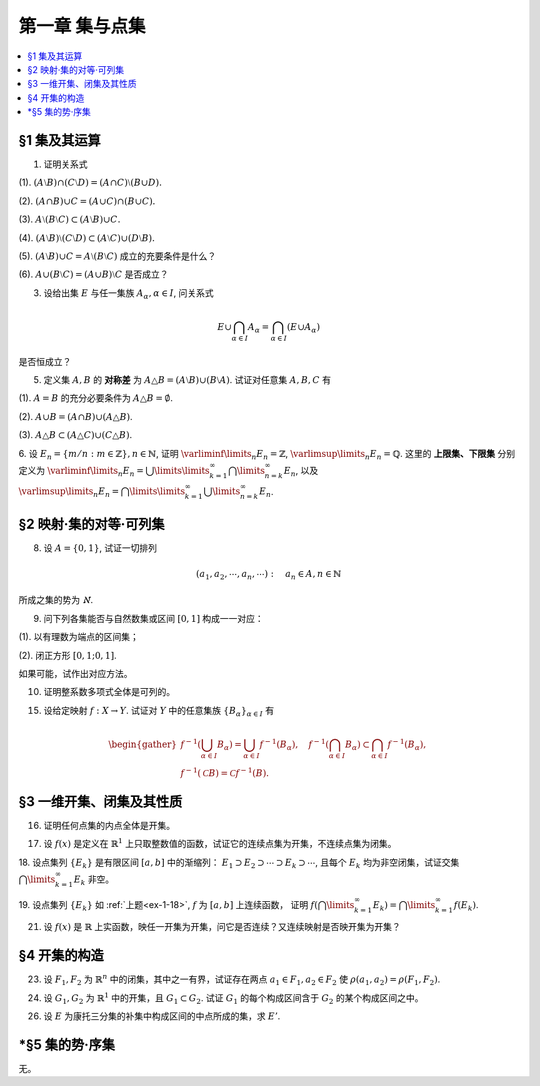 第一章  集与点集
^^^^^^^^^^^^^^^^^^^^^^^^^

..  contents:: :local:

§1 集及其运算
----------------

1. 证明关系式

(1). :math:`(A \setminus B) \cap (C \setminus D) = (A \cap C) \setminus (B \cup D).`

(2). :math:`(A \cap B) \cup C = (A \cup C) \cap (B \cup C).`

(3). :math:`A \setminus (B \setminus C) \subset (A \setminus B) \cup C.`

(4). :math:`(A \setminus B) \setminus (C \setminus D) \subset (A \setminus C) \cup (D \setminus B).`

(5). :math:`(A \setminus B) \cup C = A \setminus (B \setminus C)` 成立的充要条件是什么？

(6). :math:`A \cup (B \setminus C) = (A \cup B) \setminus C` 是否成立？

.. proof:proof::

    总可以假设上述集合都包含在某个基本集 :math:`X` 中，于是可以将差集写成与相应补集的交集。

    (1). 有

    .. math::

        \begin{align*}
        & (A \setminus B) \cap (C \setminus D) \\
        = & (A \cap \mathcal{C} B) \cap (C \cap \mathcal{C} D) = (A \cap C) \cap (\mathcal{C} B \cap \mathcal{C} D) \\
        = & (A \cap C) \cap \mathcal{C} ( B \cup D) = (A \cap C) \setminus (B \cup D)
        \end{align*}

    (2). 这是集合交、并运算的分配律。

    (3). 有

    .. math::

        \begin{align*}
        & A \setminus (B \setminus C) \\
        = & A \cap \mathcal{C} (B \cap \mathcal{C} C) = A \cap (\mathcal{C} B \cup C) \\
        = & (A \cap \mathcal{C} B) \cup (A \cap C) \subset (A \setminus B) \cup C
        \end{align*}

    (4). 有

    .. math::

        \begin{align*}
        & (A \setminus B) \setminus (C \setminus D) \\
        = & (A \cap \mathcal{C} B) \cap \mathcal{C}(C \cap \mathcal{C} D) = (A \cap \mathcal{C} B) \cap (\mathcal{C} C \cup D) \\
        = & (A \cap \mathcal{C} B \cap \mathcal{C} C) \cup (A \cap \mathcal{C} B \cap D) = ((A \cap \mathcal{C} B) \setminus C) \cup ((D \cap A) \setminus B) \\
        \subset & (A \setminus C) \cup (D \setminus B)
        \end{align*}

    (5). 等式的左边化为集合交、并的形式为

    .. math::
        :label: 1-5-left

        \begin{align*}
        & (A \setminus B) \cup C \\
        = & (A \cap \mathcal{C} B) \cup C = (A \cup C) \cap (\mathcal{C} B \cup C) \\
        = & (A \cap (\mathcal{C} B \cup C)) \cup (C \cap (\mathcal{C} B \cup C)) \\
        = & (A \cap (\mathcal{C} B \cup C)) \cup C
        \end{align*}

    等式的右边化为集合交、并的形式为

    .. math::
        :label: 1-5-right

        A \cap \mathcal{C} (B \cap \mathcal{C} C) = A \cap (\mathcal{C} B \cup C)

    比较式 :eq:`1-5-left` 与式 :eq:`1-5-right`, 若要使等式成立，必须有 :math:`(A \cap (\mathcal{C} B \cup C)) \cup C = A \cap (\mathcal{C} B \cup C)`,
    这要求 :math:`C \subset A \cap (\mathcal{C} B \cup C)`. 因为 :math:`C \subset \mathcal{C} B \cup C` 是显然的，故上式等价于 :math:`C \subset A`.

    (6). 不成立。因为集合 :math:`A` 是左边 :math:`A \cup (B \setminus C)` 的一个子集，但如果 :math:`A \cap C \neq \emptyset` 的话，
    集合 :math:`A` 不是右边 :math:`(A \cup B) \setminus C` 的子集。

3. 设给出集 :math:`E` 与任一集族 :math:`A_{\alpha}, \alpha \in I`, 问关系式

.. math::

    E \cup \bigcap_{\alpha \in I} A_{\alpha} = \bigcap_{\alpha \in I} (E \cup A_{\alpha})

是否恒成立？

.. proof:proof::

    首先证明左边包含于右边。任取 :math:`x \in E \cup \bigcap\limits_{\alpha \in I} A_{\alpha}`, 若 :math:`x \in E`,
    那么由于 :math:`E \subset E \cup A_{\alpha}, \forall \alpha \in I`, 从而有 :math:`x \in E \cup A_{\alpha}, \forall \alpha \in I`,
    那么有 :math:`x \in \bigcap\limits_{\alpha \in I} (E \cup A_{\alpha})`. 若 :math:`x \not\in E`, 那么 :math:`x \in \bigcap\limits_{\alpha \in I} A_{\alpha}`,
    从而 :math:`x \in E \cup A_{\alpha}, \forall \alpha \in I`, 所以 :math:`x \in \bigcap\limits_{\alpha \in I} (E \cup A_{\alpha})`.

    再证明右边包含于左边。任取 :math:`x \in \bigcap\limits_{\alpha \in I} (E \cup A_{\alpha})`, 那么 :math:`x \in E \cup A_{\alpha}, \forall \alpha \in I`.
    即对任意 :math:`\alpha \in I`, 或有 :math:`x \in E`, 或有 :math:`x \in A_{\alpha}`. 若 :math:`x \in E`, 那么 :math:`x \in E \cup \bigcap\limits_{\alpha \in I} A_{\alpha}`.
    若 :math:`x \not\in E`, 那么就必须有 :math:`x \in A_{\alpha}, \forall \alpha \in I`, 从而 :math:`x \in \bigcap\limits_{\alpha \in I} A_{\alpha}`, 这种情况下同样有
    :math:`x \in E \cup \bigcap\limits_{\alpha \in I} A_{\alpha}`.

5. 定义集 :math:`A, B` 的 **对称差** 为 :math:`A \triangle B = (A \setminus B) \cup (B \setminus A)`. 试证对任意集 :math:`A, B, C` 有

(1). :math:`A = B` 的充分必要条件为 :math:`A \triangle B = \emptyset`.

(2). :math:`A \cup B = (A \cap B) \cup (A \triangle B)`.

(3). :math:`A \triangle B \subset (A \triangle C) \cup (C \triangle B)`.

.. proof:proof::

    (1). :math:`A = B \Longleftrightarrow A \setminus B = \emptyset \land B \setminus A = \emptyset \Longleftrightarrow A \triangle B = (A \setminus B) \cup (B \setminus A) = \emptyset`.

    (2). 容易知道，对任意两个集合 :math:`A, B`, 总有 :math:`A \cup (B \setminus A) = A \cup B`, 于是有

    .. math::

        \begin{align*}
        & (A \cap B) \cup (A \triangle B) \\
        = & (A \cap B) \cup \Bigl((A \setminus B) \cup (B \setminus A)\Bigr) \\
        = & \Bigl(\bigl(A \cup (B \setminus A)\bigr) \cup (A \setminus B)\Bigr) \cap \Bigl(\bigl(B \cup (A \setminus B)\bigr) \cup (B \setminus A)\Bigr) \\
        = & \Bigl((A \cup B) \cup (A \setminus B)\Bigr) \cap \Bigl((B \cup A) \cup (B \setminus A)\Bigr) \\
        = & (A \cup B) \cap (B \cup A) \\
        = & A \cup B
        \end{align*}

    (3). 任取 :math:`x \in A \triangle B`, 要么有 :math:`x \in A \setminus (A \cap B)`, 要么有 :math:`x \in B \setminus (A \cap B)`,
    这两种情况有且只有一种成立。以下对 :math:`x` 是否属于集合 :math:`C` 分两种情况讨论。

    情况1. 若 :math:`x \not\in C`, 那么

        情况1.1. 若 :math:`x \in A \setminus (A \cap B)`, 那么此时有 :math:`(x \in A) \land (x \not\in C)`,
        即有 :math:`x \in A \setminus C \subset A \triangle C \subset (A \triangle C) \cup (C \triangle B)`.

        情况1.2. 若 :math:`x \in B \setminus (A \cap B)`, 那么此时有 :math:`(x \in B) \land (x \not\in C)`,
        即有 :math:`x \in B \setminus C \subset B \triangle C \subset (A \triangle C) \cup (C \triangle B)`.

    情况2. 若 :math:`x \in C`, 那么

        情况2.1. 若 :math:`x \in A \setminus (A \cap B)`, 那么此时有 :math:`(x \not \in B) \land (x \in C)`,
        即有 :math:`x \in C \setminus B \subset C \triangle B \subset (A \triangle C) \cup (C \triangle B)`.

        情况2.2. 若 :math:`x \in B \setminus (A \cap B)`, 那么此时有 :math:`(x \not \in A) \land (x \in C)`,
        即有 :math:`x \in C \setminus A \subset C \triangle A \subset (A \triangle C) \cup (C \triangle B)`.

    综上所述，对任意 :math:`x \in A \triangle B`, 总有 :math:`x \in (A \triangle C) \cup (C \triangle B)`,
    从而有 :math:`A \triangle B \subset (A \triangle C) \cup (C \triangle B)`.

6. 设 :math:`E_n = \left\{ m / n : m \in \mathbb{Z} \right\}, n \in \mathbb{N}`, 证明 :math:`\varliminf\limits_{n} E_n = \mathbb{Z}`,
:math:`\varlimsup\limits_{n} E_n = \mathbb{Q}`. 这里的 **上限集、下限集** 分别定义为
:math:`\varliminf\limits_{n} E_n = \bigcup\limits\limits_{k=1}^{\infty} \bigcap\limits_{n=k}^{\infty} E_n`, 以及
:math:`\varlimsup\limits_{n} E_n = \bigcap\limits\limits_{k=1}^{\infty} \bigcup\limits_{n=k}^{\infty} E_n`.

.. proof:proof::

    对任意 :math:`n \in \mathbb{N}`, 考虑 :math:`m \in n \mathbb{Z}`, 那么总有 :math:`\mathbb{Z} = \left\{ m / n : m \in n\mathbb{Z} \right\} \subset E_n`,
    从而有 :math:`\mathbb{Z} \subset \bigcap\limits_{n=1}^{\infty} E_n`,
    于是有 :math:`\mathbb{Z} \subset \bigcup\limits\limits_{k=1}^{\infty} \bigcap\limits_{n=k}^{\infty} E_n = \varliminf\limits_{n} E_n`.
    另一方面，任取 :math:`x \in \varliminf\limits_{n} E_n = \bigcup\limits\limits_{k=1}^{\infty} \bigcap\limits_{n=k}^{\infty} E_n`,
    那么存在 :math:`k \in \mathbb{N}`, 使得 :math:`x \in \bigcap\limits_{n=k}^{\infty} E_n`. 将 :math:`x = \dfrac{p}{q}, q > 0` 写为既约分数的形式,
    那么 :math:`\forall n \ge k, n \in \mathbb{N}`, 都有 :math:`x = \dfrac{p}{q} \in E_n = \left\{ m / n : m \in \mathbb{Z} \right\}`. 假设 :math:`q \neq 1`,
    那么取 :math:`n \in \mathbb{N}`, 使得 :math:`n > k` 且不被 :math:`q` 的某个素因子 :math:`p_0 > 1` 整除。那么由 :math:`\dfrac{p}{q} = \dfrac{m}{n}`,
    即 :math:`p n = q m`, 两边不可能有相同的素因子组 (例如 :math:`p_0` 不是左边的素因子，但是是右边的素因子)。所以 :math:`q \neq 1` 的假设不成立，也就是说
    :math:`\varliminf\limits_{n} E_n` 中任何元素写成既约分数的形式时，分母都是1，也就是说 :math:`\varliminf\limits_{n} E_n \subset \mathbb{Z}`.
    综上所述，有 :math:`\varliminf\limits_{n} E_n = \mathbb{Z}`.

    由于对任意 :math:`n \in \mathbb{N}`, 都有 :math:`E_n \subset \mathbb{Q}`, 于是 :math:`\bigcup\limits_{k=n}^{\infty} E_n \subset \mathbb{Q}`
    对任意 :math:`k \in \mathbb{N}` 成立，进而有
    :math:`\varlimsup\limits_{n} E_n = \bigcap\limits_{k=1}^{\infty} \bigcup\limits_{n=k}^{\infty} E_n \subset \mathbb{Q}`. 反过来，
    任取 :math:`x = \dfrac{p}{q} \in \mathbb{Q}, q > 0`, 并设其为既约分数。令 :math:`n = k \cdot q`, 那么有
    :math:`x = \dfrac{p}{q} = \dfrac{kp}{kq} = \dfrac{kp}{n} \in E_n = \left\{ m / n : m \in \mathbb{Z} \right\}`,
    这就证明了 :math:`x \in \bigcup\limits_{k=n}^{\infty} E_n` 对任意 :math:`k \in \mathbb{N}` 成立。那么有 :math:`\mathbb{Q} \subset \varlimsup\limits_{n} E_n`.
    综上所述，有 :math:`\varlimsup\limits_{n} E_n = \mathbb{Q}`.

    .. note::

        我们通常可将 :math:`E_n` 简写为 :math:`\dfrac{1}{n} \mathbb{Z}`, 那么这题的结论可以用数学符号更简洁地表达为

        .. math::

            \varliminf\limits_{n} \dfrac{1}{n} \mathbb{Z} = \mathbb{Z}, \quad \varlimsup\limits_{n} \dfrac{1}{n} \mathbb{Z} = \mathbb{Q}.


§2 映射·集的对等·可列集
------------------------------

8. 设 :math:`A = \{0, 1\}`, 试证一切排列

.. math::

    (a_1, a_2, \cdots, a_n, \cdots): \quad a_n \in A, n \in \mathbb{N}

所成之集的势为 :math:`\aleph`.

.. proof:proof::

    令集合 :math:`B = \{ (a_1, a_2, \cdots, a_n, \cdots): \ a_n \in A, n \in \mathbb{N} \}`, 以及集合
    :math:`B_0 = \{ (a_1, a_2, \cdots, a_n, \cdots) \in B: \ \exists n \in \mathbb{N}, s.t. \forall k \ge n, a_k = 1 \}`,
    并考虑映射

    .. math::

        f: B \setminus B_0 \to \mathbb{N}, \quad (a_1, a_2, \cdots, a_n, \cdots) \mapsto \sum_{n=1}^{\infty} a_n 2^n.

    以上映射给出了集合 :math:`B \setminus B_0` 与区间 :math:`[0, 1]` 之间的一一对应，而 :math:`B_0` 是可列集，所以集合 :math:`B = (B \setminus B_0) \cup B_0`
    也与区间 :math:`[0, 1]` 对等，从而它的势为 :math:`\aleph`.

9. 问下列各集能否与自然数集或区间 :math:`[0, 1]` 构成一一对应：

(1). 以有理数为端点的区间集；

(2). 闭正方形 :math:`[0, 1; 0, 1]`.

如果可能，试作出对应方法。

.. proof:solution::

    (1). 以有理数为端点的（开）区间集为 :math:`A = \left\{ (a, b) : \ a < b, a, b \in \mathbb{Q} \right\}`. 首先，:math:`A` 是 :math:`\mathbb{Q}^2` 的子集；
    另一方面，可以通过单射 :math:`\mathbb{Q} \to A: \ a \mapsto (a, a + 1)` 将 :math:`\mathbb{Q}` 视为 :math:`A` 的子集，从而集合 :math:`A` 是可列的。
    令 :math:`\mathbb{Q} = \{ r_1, r_2, \dots, r_n, \dots \}`, 那么 :math:`A` 到自然数集 :math:`\mathbb{N}` 的一一对应可以通过如下方式构造：

    首先，将集合 :math:`A` 改写为 :math:`A = \left\{ (a, d) : \ a \in \mathbb{Q}, d \in \mathbb{Q}^+ \right\}`, 其中 :math:`d` 为区间长度。
    那么 :math:`A \cong \mathbb{Q} \times \mathbb{Q}^+`. 我们可以定义 :math:`\mathbb{Q}^* = \mathbb{Q} \setminus \{ 0 \}` 上的高度函数
    :math:`H: \mathbb{Q}^* \to \mathbb{N}` 如下：

    .. math::

        H(\dfrac{p}{q}) = \max \{ \lVert p \rVert, \lVert q \rVert \}, \quad
        \text{其中} \dfrac{p}{q} \text{ 是既约分数}, q > 0.

    那么 :math:`\mathbb{Q}` 以及 :math:`\mathbb{Q}^+` 中高度等于定值 :math:`h` 的元素全体是有限集，于是可以通过如下的排序方式分别给出 :math:`\mathbb{Q}`
    以及 :math:`\mathbb{Q}^+` 到 :math:`\mathbb{N}` 的一一对应：

    .. math::

        \begin{align*}
        r_1 & \quad \{ 0 \}, \mathcal{H}_{11}, \mathcal{H}_{12}, \dots, \mathcal{H}_{1k}, \dots \\
        r_2 & \quad \{ 0 \}, \mathcal{H}_{21}, \mathcal{H}_{22}, \dots, \mathcal{H}_{2k}, \dots
        \end{align*}

    对于 :math:`k \in \mathbb{N}`, :math:`\mathcal{H}_{1k}` 表示 :math:`\mathbb{Q}` 中高度为 :math:`k` 的元素全体；:math:`\mathcal{H}_{2k}`
    表示 :math:`\mathbb{Q}^+` 中高度为 :math:`k` 的元素全体。在每一个 :math:`\mathcal{H}_{1k}` 以及 :math:`\mathcal{H}_{2k}` 中，将元素按其作为有理数的大小排序。
    这样，我们就给出了 :math:`\mathbb{Q} \times \mathbb{Q}^+` 到 :math:`\mathbb{N} \times \mathbb{N}` 的一一对应
    :math:`(r_1, r_2): \mathbb{Q} \times \mathbb{Q}^+ \to \mathbb{N} \times \mathbb{N}`.

    类似地，可以通过如下的排序方式给出一一对应 :math:`\mathbb{N} \times \mathbb{N} \to \mathbb{N}`:

    .. math::

        s: \mathcal{G}_1, \mathcal{G}_2, \dots, \mathcal{G}_k, \dots

    其中， :math:`\mathcal{G}_k = \{ (n_1, n_2) \in \mathbb{N} \times \mathbb{N} : \ n_1 + n_2 = k \}`, 其内部按 :math:`n_1` 的大小进行排序。于是，我们就给出了一一对应

    .. math::

        A \cong \mathbb{Q} \times \mathbb{Q}^+ \xrightarrow{(r_1, r_2)} \mathbb{N} \times \mathbb{N} \xrightarrow{s} \mathbb{N}.

    .. note::

        可以通过显式表达式给出一一对应 :math:`\mathbb{N} \times \mathbb{N} \to \mathbb{N}`：

        .. math::

            s: \mathbb{N} \times \mathbb{N} \to \mathbb{N}, \quad (n_1, n_2) \mapsto \dfrac{(n_1 + n_2 - 2)(n_1 + n_2 - 1)}{2} + n_1.

    (2). 这题是课本 §2 的例1，做法如下：

    将 :math:`[0, 1]` 中的数写成二进制小数的形式 :math:`x = 0.x_1x_2 \cdots`, 相应的一一对应关系为

    .. math::

        [0, 1] \times [0, 1] \to [0, 1] : \quad (x, y) \mapsto z = 0.x_1y_1x_2y_2 \cdots

    由于约定了二进制小数不用 :math:`0.\cdots 0111\cdots` 的形式表示，需要检查的就只有通过上述映射得到的 :math:`z` 不具有这种形式，用反证法很容易证明这种情况不会发生。

10. 证明整系数多项式全体是可列的。

.. proof:proof::

    对于整系数多项式全体 :math:`\mathbb{Z}[X]` 有分解

    .. math::

        \mathbb{Z}[X] = \bigcup_{n=0}^{\infty} \mathbb{Z}_n[X], \quad \mathbb{Z}_n[X] = \{ f \in \mathbb{Z}[X]: \ \deg f = n \} \cong \mathbb{Z}^{n} \times \mathbb{Z}^{\ast},

    其中 :math:`\mathbb{Z}^{\ast} = \mathbb{Z} \setminus \{ 0 \}` (最高次项系数不为 :math:`0`). 由于 :math:`\mathbb{Z}^{n} \times \mathbb{Z}^{\ast}` 是可列集，
    所以 :math:`\mathbb{Z}_n[X]` 是可列集，从而 :math:`\mathbb{Z}[X]` 是可列集。

15. 设给定映射 :math:`f: X \to Y`. 试证对 :math:`Y` 中的任意集族 :math:`\{ B_{\alpha} \}_{\alpha \in I}` 有

.. math::

    \begin{gather*}
    f^{-1} \left( \bigcup_{\alpha \in I} B_{\alpha} \right) = \bigcup_{\alpha \in I} f^{-1} (B_{\alpha}), \quad
    f^{-1} \left( \bigcap_{\alpha \in I} B_{\alpha} \right) \subset \bigcap_{\alpha \in I} f^{-1} (B_{\alpha}), \\
    f^{-1} (\mathcal{C} B) = \mathcal{C} f^{-1} (B).
    \end{gather*}

.. proof:proof::

    任取 :math:`x \in f^{-1} \left( \bigcup\limits_{\alpha \in I} B_{\alpha} \right)`, 那么有 :math:`f(x) \in \bigcup\limits_{\alpha \in I} B_{\alpha}`,
    这意味着存在 :math:`\alpha \in I`, 使得 :math:`f(x) \in B_{\alpha}`, 从而有 :math:`x \in f^{-1} (B_{\alpha})`, 于是有
    :math:`x \in \bigcup\limits_{\alpha \in I} f^{-1} (B_{\alpha})`. 反过来，任取 :math:`x \in \bigcup\limits_{\alpha \in I} f^{-1} (B_{\alpha})`,
    那么存在 :math:`\alpha \in I`, 使得 :math:`x \in f^{-1} (B_{\alpha})`, 于是有 :math:`f(x) \in B_{\alpha}`, 从而有
    :math:`f(x) \in \bigcup\limits_{\alpha \in I} B_{\alpha}`, 于是有 :math:`x \in f^{-1} \left( \bigcup\limits_{\alpha \in I} B_{\alpha} \right)`.
    综上所述，有 :math:`f^{-1} \left( \bigcup\limits_{\alpha \in I} B_{\alpha} \right) = \bigcup\limits_{\alpha \in I} f^{-1} (B_{\alpha})`.

    任取 :math:`x \in f^{-1} \left( \bigcap\limits_{\alpha \in I} B_{\alpha} \right)`, 那么有 :math:`f(x) \in \bigcap\limits_{\alpha \in I} B_{\alpha}`,
    这意味着对任意 :math:`\alpha \in I`, 都有 :math:`f(x) \in B_{\alpha}`, 从而有 :math:`x \in f^{-1} (B_{\alpha})`, 于是有
    :math:`x \in \bigcap\limits_{\alpha \in I} f^{-1} (B_{\alpha})`. 反过来，任取 :math:`x \in \bigcap\limits_{\alpha \in I} f^{-1} (B_{\alpha})`,
    那么对任意 :math:`\alpha \in I`, 都有 :math:`x \in f^{-1} (B_{\alpha})`, 于是有 :math:`f(x) \in B_{\alpha}`, 从而有
    :math:`f(x) \in \bigcap\limits_{\alpha \in I} B_{\alpha}`, 于是有 :math:`x \in f^{-1} \left( \bigcap\limits_{\alpha \in I} B_{\alpha} \right)`.

    若 :math:`f^{-1} (\mathcal{C} B) = \emptyset`, 即 :math:`\forall x \in X, f(x) \not\in \mathcal{C} B`, 那么有 :math:`\forall x \in X, f(x) \in B`,
    这意味着 :math:`f^{-1} (B) = X`, 于是有 :math:`\mathcal{C} f^{-1} (B) = \emptyset`. 若 :math:`f^{-1} (\mathcal{C} B) \neq \emptyset`,
    任取 :math:`x \in f^{-1} (\mathcal{C} B)`, 那么有 :math:`f(x) \in \mathcal{C} B`, 于是有 :math:`f(x) \not\in B`, 从而有
    :math:`x \not\in f^{-1} (B)`, 于是有 :math:`x \in \mathcal{C} f^{-1} (B)`. 反过来，任取 :math:`x \in \mathcal{C} f^{-1} (B)`,
    那么有 :math:`x \not\in f^{-1} (B)`, 于是有 :math:`f(x) \not\in B`, 从而有 :math:`f(x) \in \mathcal{C} B`, 于是有
    :math:`x \in f^{-1} (\mathcal{C} B)`. 综上所述，有 :math:`f^{-1} (\mathcal{C} B) = \mathcal{C} f^{-1} (B)`.

§3 一维开集、闭集及其性质
------------------------------

16. 证明任何点集的内点全体是开集。

.. proof:proof::

    令 :math:`\mathring{E} = \{ x \in E : \ x \text{ 为 } E \text{ 的内点} \}` 表示点集 :math:`E` 的内点全体。任取 :math:`x \in \mathring{E}`,
    由于 :math:`x` 为 :math:`E` 的内点，所以存在 :math:`x` 的邻域 :math:`U \subset E`. 任取 :math:`y \in U`, 那么 :math:`U` 也是 :math:`y` 的邻域，
    故 :math:`y` 也是 :math:`E` 的内点，从而有 :math:`y \in \mathring{E}`, 于是有 :math:`U \subset \mathring{E}`, 这就证明了 :math:`x` 是 :math:`\mathring{E}` 的内点。
    由于 :math:`x` 是任意取自 :math:`\mathring{E}` 的，所以 :math:`\mathring{E}` 是开集。

17. 设 :math:`f(x)` 是定义在 :math:`\mathbb{R}^1` 上只取整数值的函数，试证它的连续点集为开集，不连续点集为闭集。

.. proof:proof::

    任取 :math:`f` 的连续点 :math:`x_0`, 那么对 :math:`\varepsilon = \dfrac{1}{3}`, 存在 :math:`\delta > 0`, 使得 :math:`\forall x \in U(x_0, \delta)`,
    都有 :math:`\lvert f(x) - f(x_0) \rvert < \dfrac{1}{3}`. 由于 :math:`f` 只取整数值，此时必须有 :math:`f(x) = f(x_0)`. 考察集合 :math:`U(x_0, \delta / 3)`,
    任取 :math:`\tilde{x} \in U(x_0, \delta / 3)`, 有 :math:`U(\tilde{x}, \delta / 3) \subset \subset U(x_0, \delta)`, 从而有 :math:`f(\tilde{x}) = f(x_0)`,
    故 :math:`\tilde{x}` 也是 :math:`f` 的连续点。这就证明了集合 :math:`U(x_0, \delta / 3)` 包含于 :math:`f` 的连续点集中，从而 :math:`x_0` 是其内点。
    由于 :math:`x_0` 是任意取自 :math:`f` 的连续点集的，所以 :math:`f` 的连续点集是开集。

    :math:`f` 的连续点集的补集为 :math:`f` 的不连续点集，我们已经证明了前者是开集，所以后者是闭集。

.. _ex-1-18:

18. 设点集列 :math:`\{ E_k \}` 是有限区间 :math:`[a, b]` 中的渐缩列： :math:`E_1 \supset E_2 \supset \cdots \supset E_k \supset \cdots`,
且每个 :math:`E_k` 均为非空闭集，试证交集 :math:`\bigcap\limits_{k=1}^{\infty} E_k` 非空。

.. proof:proof::

    用反证法证明。取基本集为 :math:`\mathbb{R}`. 假设交集 :math:`\bigcap\limits_{k=1}^{\infty} E_k = \emptyset`, 那么考虑集族
    :math:`\{ \mathcal{C} E_k \}`, 这是闭区间 :math:`[a, b]` 的开覆盖，由于 :math:`[a, b]` 是紧集，所以存在有限子覆盖
    :math:`\{ \mathcal{C} E_{k_i} \}_{i=1}^{N}`, 即
    :math:`[a, b] \subset \bigcup\limits_{i=1}^{N} (\mathcal{C} E_{k_i}) = \mathcal{C} \left( \bigcap\limits_{i=1}^{N} E_{k_i} \right)`,
    此时必须有 :math:`\bigcap\limits_{i=1}^{N} E_{k_i} = \emptyset`, 否则其作为 :math:`[a, b]` 的子集非空，就不可能有
    :math:`[a, b] \subset \mathcal{C} \left( \bigcap\limits_{i=1}^{N} E_{k_i} \right)` 成立。于是有

    .. math::

        E_{k_N} = \bigcap_{i=1}^{N} E_{k_i} = \emptyset,

    这与题设矛盾。所以交集 :math:`\bigcap\limits_{k=1}^{\infty} E_k` 非空。

19. 设点集列 :math:`\{ E_k \}` 如 :ref:`上题<ex-1-18>`, :math:`f` 为 :math:`[a, b]` 上连续函数，
证明 :math:`f \left( \bigcap\limits_{k=1}^{\infty} E_k \right) = \bigcap\limits_{k=1}^{\infty} f(E_k)`.

.. proof:proof::

    任取 :math:`y \in f \left( \bigcap\limits_{k=1}^{\infty} E_k \right)`, 那么存在 :math:`x \in \bigcap\limits_{k=1}^{\infty} E_k`,
    使得 :math:`y = f(x)`. 由于 :math:`x \in \bigcap\limits_{k=1}^{\infty} E_k`, 所以 :math:`x \in E_k, \forall k \in \mathbb{N}`,
    这说明了 :math:`y = f(x) \in f(E_k), \forall k \in \mathbb{N}`, 从而有 :math:`y \in \bigcap\limits_{k=1}^{\infty} f(E_k)`.
    这样，我们就证明了 :math:`f \left( \bigcap\limits_{k=1}^{\infty} E_k \right) \subset \bigcap\limits_{k=1}^{\infty} f(E_k)`.

    反过来，任取 :math:`y \in \bigcap\limits_{k=1}^{\infty} f(E_k)`, 那么 :math:`y \in f(E_k), \forall k \in \mathbb{N}`, 于是存在
    :math:`x_k \in E_k`, 使得 :math:`y = f(x_k)`. 由于 :math:`\{ E_k \}` 是区间 :math:`[a, b]` 中的渐缩列，所以 :math:`\{ x_k \}` 是有界数列，
    从而存在收敛子列 :math:`\{ x_{k_i} \}`, 令 :math:`\lim\limits_{i \to \infty} x_{k_i} = x_0 \in [a, b]`. 由于 :math:`f` 在 :math:`[a, b]` 上连续，
    所以有 :math:`\lim\limits_{i \to \infty} f(x_{k_i}) = f(x_0)`, 于是有 :math:`y = f(x_0)`. 可以断言 :math:`x_0 \in \bigcap\limits_{k=1}^{\infty} E_k`,
    如若不然，那么存在 :math:`k_0 \in \mathbb{N}`, 使得 :math:`x_0 \not\in E_{k_0}`, 那么 :math:`x_0 \in \mathcal{C} E_{k_0}`.
    而 :math:`\mathcal{C} E_{k_0}` 是一个开集，所以存在 :math:`\varepsilon > 0`, 使得 :math:`U(x_0, \varepsilon) \subset \mathcal{C} E_{k_0}`,
    那么对任意 :math:`k \ge k_0`, 都有 :math:`U(x_0, \varepsilon) \subset \mathcal{C} E_{k_0} \subset \mathcal{C} E_k`, 于是有
    :math:`\lvert x_k - x_0 \rvert >= \varepsilon`, 这与 :math:`\{ x_k \}` 收敛到 :math:`x_0` 矛盾。所以有 :math:`x_0 \in \bigcap\limits_{k=1}^{\infty} E_k`.
    于是 :math:`y = f(x_0) \in f \left( \bigcap\limits_{k=1}^{\infty} E_k \right)`.
    这样，我们就证明了 :math:`\bigcap\limits_{k=1}^{\infty} f(E_k) \subset f \left( \bigcap\limits_{k=1}^{\infty} E_k \right)`.

    综上所述，有 :math:`f \left( \bigcap\limits_{k=1}^{\infty} E_k \right) = \bigcap\limits_{k=1}^{\infty} f(E_k)`.

21. 设 :math:`f(x)` 是 :math:`\mathbb{R}` 上实函数，映任一开集为开集，问它是否连续？又连续映射是否映开集为开集？

.. proof:solution::

    :math:`\mathbb{R} \to \mathbb{R}` 的开映射（将任一开集映为开集）不一定连续。反例如下：定义 :math:`\mathbb{R}` 上的一个等价关系为

    .. math::

        x \sim y \Leftrightarrow x - y \in \mathbb{Q}, \quad x, y \in \mathbb{R},

    并令 :math:`\mathcal{C} = \mathbb{R} / \sim` 表示商集，其中的元素记为

    .. math::
        :label: ex-1-21-eq-1

        [x] = \{ y \in \mathbb{R} : \ y \sim x \} = x + \mathbb{Q}

    :math:`x` 为代表元。可以验证，集合 :math:`\mathcal{C}` 与 :math:`\mathbb{R}` 对等， 那么可以做双射 :math:`f: \mathcal{C} \to \mathbb{R}`. 定义

    .. math::

        g: \mathbb{R} \to \mathbb{R}, \quad x \mapsto f([x]).

    任取 :math:`\mathbb{R}` 中开集 :math:`U`. 对值域 :math:`\mathbb{R}` 中的任意元素 :math:`y`, 令它在商集 :math:`\mathcal{C}` 中的双射 :math:`f` 下的原像为
    :math:`C \in \mathcal{C}`, 即 :math:`y = f(C)`. 由于每一个 :math:`C` 的形式都如 :eq:`ex-1-21-eq-1` 所示，所以满足 :math:`g(x) = y` 的 :math:`x`
    在 :math:`\mathbb{R}` 中稠密（包含 :math:`C` 作为陪集的每一个元素），故与开集 :math:`U` 相交非空，从而有 :math:`y \in g(U)`.
    由于 :math:`y` 是任意取自 :math:`\mathbb{R}` 的元素，所以 :math:`g(U) = \mathbb{R}`, 这就证明了 :math:`g` 将任一开集映为开集 :math:`\mathbb{R}`,
    同时这也说明了 :math:`g` 在任何一点都不连续。

    连续映射不一定将开集映为开集。反例为 :math:`f(x) = x^2`，它将开区间 :math:`(-1, 1)` 映左闭右开区间 :math:`[0, 1)`.

§4 开集的构造
------------------------------

23. 设 :math:`F_1, F_2` 为 :math:`\mathbb{R}^n` 中的闭集，其中之一有界，试证存在两点 :math:`a_1 \in F_1, a_2 \in F_2` 使 :math:`\rho(a_1, a_2) = \rho(F_1, F_2)`.

.. proof:proof::

    首先证明，对任意的 :math:`\mathbb{R}^n` 的子集 :math:`F`, 函数 :math:`\mathbb{R}^n \to \mathbb{R}: \ x \mapsto \rho(x, F)`
    是一致连续的：

        任取 :math:`a, b \in \mathbb{R}^n`, 由于 :math:`\rho (a, F) := \inf\limits_{x \in F} \rho(a, x)`, 那么 :math:`\forall \varepsilon > 0`,
        存在 :math:`x_0 \in F`, 使得 :math:`\rho(a, x_0) < \rho(a, F) + \varepsilon`, 于是有

        .. math::

            \rho(b, F) \le \rho(b, x_0) \le \rho(b, a) + \rho(a, x_0) < \rho(b, a) + \rho(a, F) + \varepsilon.

        由于 :math:`\varepsilon` 是任意的，所以有 :math:`\rho(b, F) \le \rho(b, a) + \rho(a, F)`. 同理可证 :math:`\rho(a, F) \le \rho(a, b) + \rho(b, F)`.
        所以有 :math:`\lvert \rho(a, F) - \rho(b, F) \rvert \le \rho(a, b)`. 那么对于任意取定的 :math:`\varepsilon > 0`, 取 :math:`\delta = \varepsilon`,
        只要 :math:`\rho(a, b) < \delta`, 就有 :math:`\lvert \rho(a, F) - \rho(b, F) \rvert < \varepsilon`.
        这就证明了函数 :math:`\mathbb{R}^n \to \mathbb{R}: \ x \mapsto \rho(x, F)` 是一致连续的。

    其次，我们证明，对任意点 :math:`a \in \mathbb{R}^n` 以及任意的非空闭集 :math:`F \subset \mathbb{R}^n`, 总存在 :math:`x_0 \in F`, 使得
    :math:`\rho(a, F) = \rho(a, x_0)`:

        考虑闭球 :math:`\overline{B} := \overline{B}(a, \delta)` 使得 :math:`\overline{B} \cap F \neq \emptyset`,
        那么 :math:`\overline{B} \cap F` 是 :math:`\mathbb{R}^n` 中有界闭集，且有 :math:`\rho(a, \overline{B} \cap F) = \rho(a, F)`.
        由于函数 :math:`\mathbb{R}^n \to \mathbb{R}: \ x \mapsto \rho(x, a)` 连续函数 (实际上进一步是初等函数)，所以它在有界闭集 :math:`\overline{B} \cap F` 上
        取到最小值，即存在 :math:`x_0 \in \overline{B} \cap F`, 使得 :math:`\rho(a, x_0) = \rho(a, \overline{B} \cap F) = \rho(a, F)`.

    有了以上两个结论，我们就可以证明题设结论。不妨设 :math:`F_1` 有界，考虑函数 :math:`\mathbb{R}^n \to \mathbb{R}: \ x \mapsto \rho(x, F_2)`.
    由之前第一点的结论，它是一致连续的，从而在有界闭集 :math:`F_1` 上取到最小值，即存在 :math:`a_1 \in F_1`, 使得 :math:`\rho(a_1, F_2) = \rho(F_1, F_2)`.
    又由于 :math:`F_2` 是非空闭集，根据第二点结论，存在 :math:`a_2 \in F_2`, 使得 :math:`\rho(a_1, F_2) = \rho(a_1, a_2)`. 于是有 :math:`\rho(a_1, a_2) = \rho(F_1, F_2)`.

24. 设 :math:`G_1, G_2` 为 :math:`\mathbb{R}^1` 中的开集，且 :math:`G_1 \subset G_2`. 试证 :math:`G_1` 的每个构成区间含于 :math:`G_2` 的某个构成区间之中。

.. proof:proof::

    任取 :math:`G_1` 的一个构成区间 :math:`I_1 = (a_1, b_1)`, 那么有 :math:`I_1 \subset G_1 \subset G_2`. 任取 :math:`x_0 \in I_1`,
    令它在 :math:`G_2` 中的构成区间为 :math:`I_2 = (a_2, b_2)`. 那么由构成区间的构造

    .. math::

        a_2 = \inf \{ x : \ (x, x_0) \subset G_2 \}, \quad b_2 = \sup \{ x : \ (x_0, x) \subset G_2 \}.

    又知道 :math:`(a_1, x_0) \subset I_1 \subset G_1 \subset G_2`, 所以 :math:`a_1 \in \{ x : \ (x, x_0) \subset G_2 \}`, 故有 :math:`a_1 \le a_2`.
    同理可证 :math:`b_1 \ge b_2`. 于是有 :math:`I_1 \subset I_2`.

26. 设 :math:`E` 为康托三分集的补集中构成区间的中点所成的集，求 :math:`E'`.

.. proof:solution::

    根据康托三分集的构造过程，有如下的区间列：

    .. math::

        \begin{align*}
        F_1 & = F_{11} \cup F_{12} = \left[ 0, \dfrac{1}{3} \right] \cup \left[ \dfrac{2}{3}, 1 \right], \\
        I_1 & = I_{11} = \left( \dfrac{1}{3}, \dfrac{2}{3} \right), \\
        F_2 & = F_{21} \cup F_{22} \cup F_{23} \cup F_{24} = \left[ 0, \dfrac{1}{9} \right] \cup
                \left[ \dfrac{2}{9}, \dfrac{1}{3} \right] \cup \left[ \dfrac{2}{3}, \dfrac{7}{9} \right]
                \cup \left[ \dfrac{8}{9}, 1 \right], \\
        I_2 & = I_{21} \cup I_{22} = \left( \dfrac{1}{9}, \dfrac{2}{9} \right) \cup \left( \dfrac{7}{9}, \dfrac{8}{9} \right), \\
        & \vdots \\
        F_n & = F_{n1} \cup F_{n2} \cup \cdots \cup F_{n2^{n}}, \\
        I_n & = I_{n1} \cup I_{n2} \cup \cdots \cup I_{n2^{n-1}}, \\
        & \vdots \\
        G_0 & = \bigcup_{n=1}^{\infty} I_n, \\
        P_0 & = \mathcal{C} G_0 = \bigcap_{n=1}^{\infty} F_n \longleftarrow \text{(康托三分集)}. \\
        \end{align*}

    康托三分集的补集即为 :math:`G_0`, 其构成区间为 :math:`I_n`, 集合 :math:`E` 即由这些构成区间的中点所成的集。

    任取康托三分集中的点 :math:`x \in P_0 = \bigcap\limits_{n=1}^{\infty} F_n`, 那么 :math:`x \in F_n, \forall n \in \mathbb{N}` 成立。
    对任意 :math:`\varepsilon > 0`, 取 :math:`n \in \mathbb{N}`, 使得 :math:`\dfrac{1}{3^{n}} < \varepsilon`,
    那么 :math:`x \in F_n`, 从而存在 :math:`k \in \{ 1, 2, \dots, 2^n \}`, 使得 :math:`x \in F_{nk}`. 闭区间 :math:`F_{nk}` 的长度为
    :math:`\dfrac{1}{3^{n}}`, 所以 :math:`\forall y \in F_{nk}`, 都有 :math:`\lvert x - y \rvert \le \varepsilon`. 同时，
    闭区间 :math:`F_{nk}` 包含了 :math:`I_{n+1}` 中的某个开区间 :math:`I_{n+1, k}, 1 \le k \le 2^{n}`
    (即第 :math:`n+1` 步从闭区间 :math:`F_{nk}` 中去除的中间 :math:`\dfrac{1}{3}` 开区间)，进而包含了 :math:`I_{n+1, k}` 的中点，
    记其为 :math:`y_0`, 那么有 :math:`0 < \lvert x - y_0 \rvert < \varepsilon`, 即 :math:`y_0 \in \mathring{U}(x, \varepsilon) \cap E`.
    这就证明了 :math:`x \in P_0` 是 :math:`E` 的聚点。所以有 :math:`E' \supset P_0`.

    反过来，任取 :math:`x \not\in P_0`, 即有 :math:`x \in G_0 = \bigcup\limits_{n=1}^{\infty} I_n`,
    那么存在 :math:`n \in \mathbb{N}`, 使得 :math:`x \in I_n`, 从而存在 :math:`k \in \{ 1, 2, \dots, 2^{n-1} \}`,
    使得 :math:`x \in I_{nk}`. 如果 :math:`x` 是 :math:`I_{nk}` 的中点，那么取 :math:`\varepsilon = \dfrac{1}{3^{n+1}}`,
    即有 :math:`\mathring{U}(x, \varepsilon) \subset I_{nk} \setminus \{ x \}`, 从而 :math:`\mathring{U}(x, \varepsilon) \cap E = \emptyset`,
    这说明了 :math:`x` 不是 :math:`E` 的聚点。如果 :math:`x` 不是 :math:`I_{nk}` 的中点，令 :math:`y_0` 为 :math:`I_{nk}` 的中点，
    那么取 :math:`\varepsilon = \min \left\{ \dfrac{1}{3^{n+1}}, \dfrac{1}{2} \lvert x - y_0 \rvert \right\}`, 这样，去心邻域 :math:`\mathring{U}(x, \varepsilon)`
    既不包含 :math:`y_0`, 也不会与 :math:`F_n` 中含有的与 :math:`I_{nk}` 相邻的任何一个闭区间的中间 :math:`\dfrac{1}{3}` 开区间相交，
    这样就有 :math:`\mathring{U}(x, \varepsilon) \cap E = \emptyset`, 也说明了 :math:`x` 不是 :math:`E` 的聚点。于是我们就证明了
    :math:`\mathcal{C} P_0 \cap E' = \emptyset`, 从而有 :math:`E' \subset P_0`.

    综上所述，有 :math:`E' = P_0`.

\*§5 集的势·序集
------------------------------

无。
